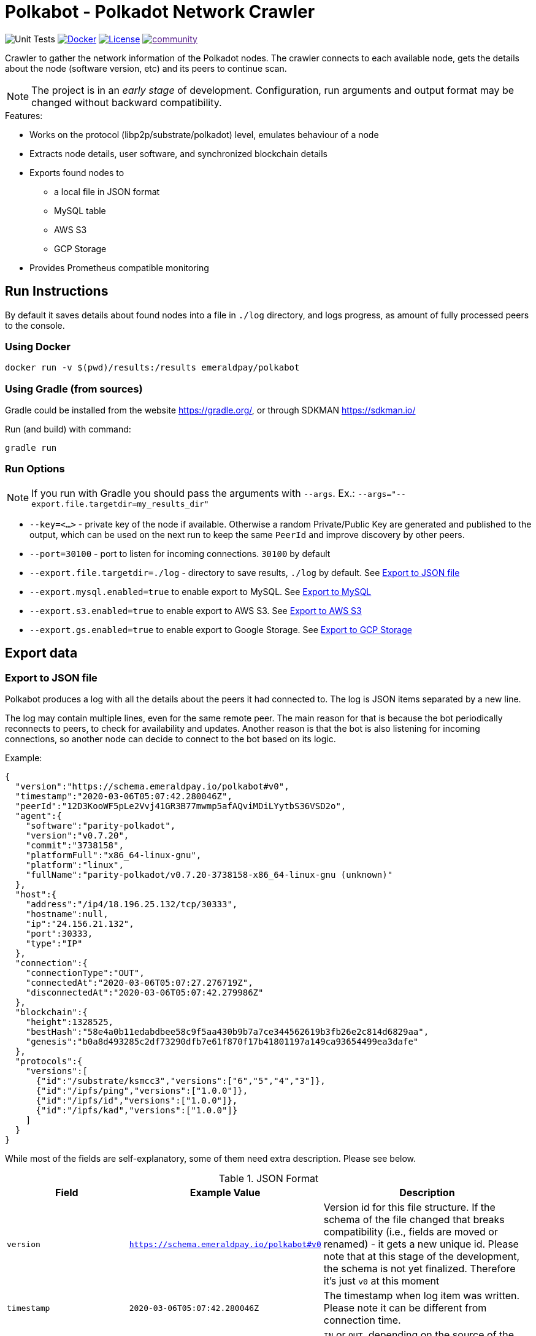= Polkabot - Polkadot Network Crawler

image:https://github.com/emeraldpay/polkabot/workflows/Tests/badge.svg["Unit Tests"]
image:https://img.shields.io/docker/pulls/emeraldpay/polkabot?style=flat-square["Docker",link="https://hub.docker.com/r/emeraldpay/polkabot"]
image:https://img.shields.io/github/license/emeraldpay/polkabot.svg?style=flat-square&maxAge=2592000["License",link="https://github.com/emeraldpay/polkabot/blob/master/LICENSE"]
image:https://badges.gitter.im/emeraldpay/community.svg[link="https://gitter.im/emeraldpay/community?utm_source=badge&utm_medium=badge&utm_campaign=pr-badge]

Crawler to gather the network information of the Polkadot nodes. The crawler connects to each available node, gets the
details about the node (software version, etc) and its peers to continue scan.

NOTE: The project is in an _early stage_ of development. Configuration, run arguments and output format may be changed
      without backward compatibility.

.Features:
- Works on the protocol (libp2p/substrate/polkadot) level, emulates behaviour of a node
- Extracts node details, user software, and synchronized blockchain details
- Exports found nodes to
** a local file in JSON format
** MySQL table
** AWS S3
** GCP Storage
- Provides Prometheus compatible monitoring

== Run Instructions

By default it saves details about found nodes into a file in `./log` directory, and logs progress, as amount of
fully processed peers to the console.

=== Using Docker

----
docker run -v $(pwd)/results:/results emeraldpay/polkabot
----

=== Using Gradle (from sources)

Gradle could be installed from the website https://gradle.org/, or through SDKMAN https://sdkman.io/

.Run (and build) with command:
----
gradle run
----

=== Run Options

NOTE: If you run with Gradle you should pass the arguments with `--args`. Ex.: `--args="--export.file.targetdir=my_results_dir"`

- `--key=<...>` - private key of the node if available. Otherwise a random Private/Public Key are generated and published
to the output, which can be used on the next run to keep the same `PeerId` and improve discovery by other peers.
- `--port=30100` - port to listen for incoming connections. `30100` by default
- `--export.file.targetdir=./log` - directory to save results, `./log` by default. See <<export-json>>
- `--export.mysql.enabled=true` to enable export to MySQL. See <<export-mysql>>
- `--export.s3.enabled=true` to enable export to AWS S3. See <<export-s3>>
- `--export.gs.enabled=true` to enable export to Google Storage. See <<export-gcp-storage>>

== Export data

[#export-json]
=== Export to JSON file

Polkabot produces a log with all the details about the peers it had connected to. The log is JSON items separated by a
new line.

The log may contain multiple lines, even for the same remote peer. The main reason for that is because the bot periodically
reconnects to peers, to check for availability and updates. Another reason is that the bot is also listening for incoming
connections, so another node can decide to connect to the bot based on its logic.

.Example:
[source, json]
----
{
  "version":"https://schema.emeraldpay.io/polkabot#v0",
  "timestamp":"2020-03-06T05:07:42.280046Z",
  "peerId":"12D3KooWF5pLe2Vvj41GR3B77mwmp5afAQviMDiLYytbS36VSD2o",
  "agent":{
    "software":"parity-polkadot",
    "version":"v0.7.20",
    "commit":"3738158",
    "platformFull":"x86_64-linux-gnu",
    "platform":"linux",
    "fullName":"parity-polkadot/v0.7.20-3738158-x86_64-linux-gnu (unknown)"
  },
  "host":{
    "address":"/ip4/18.196.25.132/tcp/30333",
    "hostname":null,
    "ip":"24.156.21.132",
    "port":30333,
    "type":"IP"
  },
  "connection":{
    "connectionType":"OUT",
    "connectedAt":"2020-03-06T05:07:27.276719Z",
    "disconnectedAt":"2020-03-06T05:07:42.279986Z"
  },
  "blockchain":{
    "height":1328525,
    "bestHash":"58e4a0b11edabdbee58c9f5aa430b9b7a7ce344562619b3fb26e2c814d6829aa",
    "genesis":"b0a8d493285c2df73290dfb7e61f870f17b41801197a149ca93654499ea3dafe"
  },
  "protocols":{
    "versions":[
      {"id":"/substrate/ksmcc3","versions":["6","5","4","3"]},
      {"id":"/ipfs/ping","versions":["1.0.0"]},
      {"id":"/ipfs/id","versions":["1.0.0"]},
      {"id":"/ipfs/kad","versions":["1.0.0"]}
    ]
  }
}
----

While most of the fields are self-explanatory, some of them need extra description. Please see below.

.JSON Format
[cols="2a,2a,5"]
|===
| Field | Example Value | Description

| `version`
| `https://schema.emeraldpay.io/polkabot#v0`
| Version id for this file structure. If the schema of the file changed that breaks compatibility (i.e., fields are
  moved or renamed) - it gets a new unique id. Please note that at this stage of the development, the schema is not yet
  finalized. Therefore it's just `v0` at this moment

| `timestamp`
| `2020-03-06T05:07:42.280046Z`
| The timestamp when log item was written. Please note it can be different from connection time.

| `connection.connectionType`
| `OUT`
| `IN` or `OUT`, depending on the source of the connection. `IN` means that the remote node initiated connection to the bot.

| `protocols`
|
| List of protocols (in terms of libp2p) supported by the remote peer

|===

.Run options
[cols="3a,2a,5a"]
|===
| Option | Default value | Description

| `--export.file.targetdir`
| `./log`
| Path to store log files

| `--export.file.timelimit`
| `60m`
| Max time period to log into a single file. I.e., by default a new log file will be created every 60 minutes.
Value range: `1m` to `24h`

|===

[#export-mysql]
=== Export to MySQL

Polkabot can be configured to export nodes to a MySQL table.

.How it works:

- The bot only appends a new information, and if you need to clean up the table, you have to run an external scheduled job to do so.
- The table is going to have duplicate lines, appended each time the bot hit a peer. Use `SELECT DISTINCT` to get uniq peers.
- Table name: *nodes*.

.Table definition SQL
[source, sql]
----
CREATE TABLE `nodes` (
  `id` int(11) unsigned NOT NULL AUTO_INCREMENT,
  `found_at` timestamp NOT NULL DEFAULT CURRENT_TIMESTAMP,
  `ip` varchar(45) DEFAULT NULL,
  `peer_id` varchar(200) DEFAULT NULL,
  `agent_full` varchar(128) DEFAULT NULL,
  `agent_app` varchar(64) DEFAULT NULL,
  `agent_version` varchar(64) DEFAULT NULL,
  `genesis` char(66) DEFAULT NULL,
  PRIMARY KEY (`id`)
) ENGINE=InnoDB AUTO_INCREMENT=197 DEFAULT CHARSET=utf8;
----

.MySQL Table Structure
[cols="1a,3a,5"]
|===
| Column | Example | Description

| `found_at` | `2020-03-27 00:05:58` | Timestamp when the peer was found
| `ip` | `34.4.25.101` | IP address
| `peer_id` |  | PeerId
| `agent_full` | `parity-polkadot/v0.7.28-7f59f2c-x86\_64-linux-gnu (unknown)` | Full agent name
| `agent_app` | `parity-polkadot` | Type of software
| `agent_version` | `v0.7.28` | Software version
| `genesis` | `b0a8d493285c2df73290dfb7e61f870f` `17b41801197a149ca93654499ea3dafe` | Hash of the genesis block

|===

.Run options
[cols="3a,2a,5a"]
|===
| Option | Default value | Description

| `--export.mysql.enabled`
| `false`
| Enable/disable export to MySQL

| `--export.mysql.url`
| `localhost:3306/polkadot`
| URL to connect. Format `${HOST}:${PORT}/${DATABASE}`

| `--export.mysql.username`
| `polkadot`
| Username

| `--export.mysql.password`
|
| User password
|===

.Example:
----
docker run -v $(pwd)/results:/results emeraldpay/polkabot \
   --export.mysql.enabled=true \
   --export.mysql.url=10.0.2.100:3306/polkadot \
   --export.mysql.password=123456
----

[#export-s3]
=== Export to AWS S3

Setup Polkabot to upload logs to the Amazon AWS S3 bucket. Please note that the files are uploaded once they are
finished (i.e. closed) by JSON exporter. By default it's every 60 minutes. See <<export-json>>

.Run options
[cols="3a,2a,5a"]
|===
| Option | Default value | Description

| `--export.s3.enabled`
| `false`
| Enable/disable export to AWS S3

| `--export.s3.region`
| `us-east-1`
| (required) AWS Region

| `--export.s3.bucket`
|
| (required) S3 Bucket to upload files

| `--export.s3.path`
|
| (optional) Path prefix, i.e. a directory. Example: `--export.s3.path=polkadot/` (note trailing slash)

| `--export.s3.accesskey` +
`--export.s3.secretkey`
|
| (required) AWS credentials
|===

.Example:
----
docker run -v $(pwd)/results:/results emeraldpay/polkabot \
  --export.s3.enabled=true \
  --export.s3.accesskey=AKIJF5KA05L1JAF \
  --export.s3.secretkey=i85aGTgtzh39t9+h8gka9bkbAEW1lgIYVC811Aoe \
  --export.s3.bucket=my-crawler-bucket \
  --export.s3.region=us-east-1 \
  --export.s3.path=polkadot/
----

[#export-gcp-storage]
=== Export to GCP Storage

Setup Polkabot to upload logs to the Google Cloud Storage bucket. Please note that the files are uploaded once they are
finished (i.e. closed) by JSON exporter. By default it's every 60 minutes. See <<export-json>>

.Run options
[cols="3a,2a,5a"]
|===
| Option | Default value | Description

| `--export.gs.enabled`
| `false`
| Enable/disable export to GCP Storage

| `--export.gs.bucket`
|
| (required) GCP Bucket name to upload files

| `--export.gs.path`
|
| (optional) Path prefix, i.e. a directory. Example: `--export.gs.path=polkadot/` (note trailing slash)

| `--export.gs.credentials`
|
| (optional) Path to JSON file with credentials
|===

.Example:
----
docker run -v $(pwd)/results:/results -v $(pwd)/gcloud.json:/etc/polkabot/gcloud.json emeraldpay/polkabot \
  --export.gs.enabled=true \
  --export.gs.credentials=/etc/polkabot/gcloud.json \
  --export.gs.bucket=my-crawler-bucket \
  --export.gs.path=polkadot/
----

== Monitoring

=== Monitor with Prometheus

Application exports Prometheus compatible status at http://127.0.0.1:1234

.Run options
[cols="3a,2a,5a"]
|===
| Option | Default value | Description

| `--prometheus.host`
| `127.0.0.1`
| Host to bind Prometheus exporter

| `--prometheus.port`
| `1234`
| Port to bind Prometheus exporter
|===


.Exported metrics
[cols="2a,2a,2a,5a"]
|===
| Name | Labels | Type | Description

| `polkabot_transfer_bytes_total`
| `dir_conn` + `dir_trans`
| Counter
| Total Bytes transferred by the crawler.

| `polkabot_msgs_total`
| `dir_conn` + `dir_trans`
| Counter
| Total messages transferred

| `polkabot_connection_errors_total`
| `conn_err_type`
| Counter
| Connection errors, i.e. timeout, host inaccessible, etc

| `polkabot_protocol_errors_total`
| `dir` + `proto_level`
| Counter
| Error specific for the libp2p or Polkadot protocol

| `polkabot_discover_total`
|
| Counter
| Discovered addresses

| `polkabot_connect_total`
| `dir`
| Counter
| Connections to peers

| `polkabot_connect_ok_total`
| `dir`
| Counter
| Successfully finished connections to peers

| `polkabot_peers_reported_total`
|
| Histogram
| How many neighbour peers were reported by a connection

| `polkabot_connection_time_seconds`
|
| Summary
| Time spent on a connection. With the following quantiles: 90% (+/- 1%), 95% (+/- 0.5%), 99% (+/- 0.1%)


|===

.Labels
[cols="2a,2a,5a"]
|===
| Label | Options | Description

| `dir`
| `in`, `out`
| Direction of the connection, i.e. `out` when bot connects to another
peer, and `in` when processing an incoming connection.

| `dir_trans`
| `in`, `out`
| Direction of the bytes transferred, i.e. inside a connection.

| `conn_err_type`
| `timeout`, `io`, `internal`
| Type of a connection error

| `proto_level`
| `mplex`, `noise`
| Level on which an error happened.

|===


In addition to the metrics above the application exports JVM metrics (such as memory use, threads, etc),
and process (file descriptors, etc) metrics.
All of those metrics are available under `jvm_` namespace, or under `process_`.

== Development

=== Design overview

.System requirements:
- Java 11+
- Gradle 5.6+
- (optional) port 30100 accessible from the internet to accept incoming connections


.Design decisions:
- Uses https://projectreactor.io/[Spring Reactor] and https://en.wikipedia.org/wiki/Reactive_Streams[reactive streams] idea
  in general. It allows opening many non-blocking connections with minimal overhead, avoiding threads and state
  synchronization, which is especially crucial for a crawler to make sure it can process hundreds of peers and thousands
  of connections in parallel.
- Because the libp2p library for JVM was not production ready at the moment of the development, the required subset of
  the Libp2p protocol was implemented from scratch. Polkabot implementation has only part of the protocol that is specific
  for bot functionality and may be missing many other features.
- A similar situation is for SCALE codec, which didn't have any implementation for JVM. Therefore Polkabot has its own
  small unoptimized implementation, which is suitable only for reading some types of messages that bot is accessing.
- The bot is designed for aggressive use of the protocol, just to gather all important details from remotes. It doesn't
  follow some of the Libp2p and Substrate protocols guidelines, it uses many shortcuts and sometimes deliberately ignores
  or misuses parts of the protocols to get job done.

=== Build Instructions

.Local build
----
gradle build
----

.To build local Docker image:
----
gradle jibDockerBuild

...

docker run emeraldpay/polkabot
----


== License

The core project code is released under Apache 2.0 license.

File `src/proto/dht.proto`, with the definition of DHT Protobuf messages, is taken from libp2p specification and has
the same license as it specified for the specification.